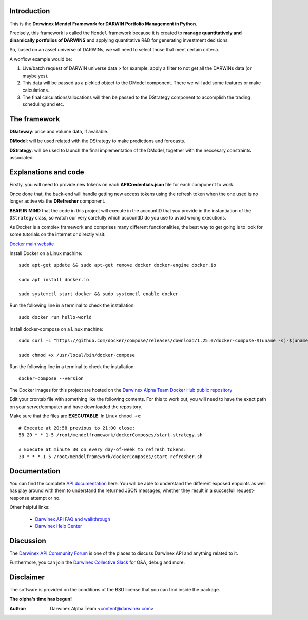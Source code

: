 Introduction
============

This is the **Dαrwinex Mendel Framework for DARWIN Portfolio Management in Python**. 

Precisely, this framework is called the ``Mendel`` framework because it is created to **manage quantitatively and dinamically portfolios of DARWINS** and applying quantitative R&D for generating investment decisions.

So, based on an asset universe of DARWINs, we will need to select those that meet certain criteria.

A worflow example would be:

1) Live/batch request of DARWIN universe data > for example, apply a filter to not get all the DARWINs data (or maybe yes).

2) This data will be passed as a pickled object to the DModel component. There we will add some features or make calculations.

3) The final calculations/allocations will then be passed to the DStrategy component to accomplish the trading, scheduling and etc.

The framework
=============

**DGateway**: price and volume data, if available.

**DModel**: will be used related with the DStrategy to make predictions and forecasts.

**DStrategy**: will be used to launch the final implementation of the DModel, together with the neccesary constraints associated.

Explanations and code
=====================

Firstly, you will need to provide new tokens on each **APICredentials.json** file for each component to work. 

Once done that, the back-end will handle getting new access tokens using the refresh token when the one used is no longer active
via the **DRefresher** component.

**BEAR IN MIND** that the code in this project will execute in the accountID that you provide in the instantiation of the 
``DStrategy`` class, so watch our very carefully which accountID do you use to avoid wrong executions.

As Docker is a complex framework and comprises many different functionalities, the best way to get going
is to look for some tutorials on the internet or directly visit:

`Docker main website <https://docs.docker.com/get-started/>`_

Install Docker on a Linux machine:

::

    sudo apt-get update && sudo apt-get remove docker docker-engine docker.io

    sudo apt install docker.io

    sudo systemctl start docker && sudo systemctl enable docker 

Run the following line in a terminal to check the installation:

::

    sudo docker run hello-world

Install docker-compose on a Linux machine:

::

    sudo curl -L "https://github.com/docker/compose/releases/download/1.25.0/docker-compose-$(uname -s)-$(uname -m)" -o /usr/local/bin/docker-compose

    sudo chmod +x /usr/local/bin/docker-compose

Run the following line in a terminal to check the installation:

::

    docker-compose --version

The Docker images for this project are hosted on the `Darwinex Alpha Team Docker Hub public repository <https://hub.docker.com/repository/docker/dwxalphateam/mendelframework>`_

Edit your crontab file with something like the following contents. For this to work out, you will need to have the exact path
on your server/computer and have downloaded the repository. 

Make sure that the files are **EXECUTABLE**. In Linux ``chmod +x``:

::

    # Execute at 20:58 previous to 21:00 close:
    58 20 * * 1-5 /root/mendelframework/dockerComposes/start-strategy.sh

    # Execute at minute 30 on every day-of-week to refresh tokens:
    30 * * * 1-5 /root/mendelframework/dockerComposes/start-refresher.sh

Documentation
=============

You can find the complete `API documentation <https://api.darwinex.com/store/>`_ here. You will be able to understand the different exposed enpoints as well has play around with them to understand the returned JSON messages, whether they result in a succesfull request-response attempt or no.

Other helpful links:

    *  `Darwinex API FAQ and walkthrough <https://help.darwinex.com/api-walkthrough>`_
    *  `Darwinex Help Center <https://help.darwinex.com/>`_

Discussion
==========

The `Darwinex API Community Forum <https://https://community.darwinex.com/>`_ is one of the places to discuss
Darwinex API and anything related to it.

Furthermore, you can join the `Darwinex Collective Slack <https://join.slack.com/t/darwinex-collective/shared_invite/enQtNjg4MjA0ODUzODkyLWFiZWZlMDZjNGVmOGE2ZDBiZGI4ZWUxNjM5YTU0MjZkMTQ2NGZjNGIyN2QxZDY4NjUyZmVlNmU3N2E2NGE1Mjk>`_ for Q&A, debug and more.

Disclaimer
==========

The software is provided on the conditions of the BSD license that you can find inside the package.

**The αlpha's time has begun!**

:Author: Darwinex Alpha Team <content@darwinex.com>
